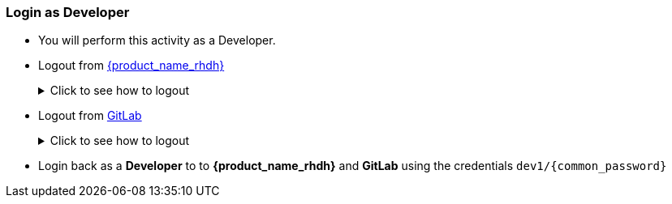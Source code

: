 === Login as Developer
* You will perform this activity as a Developer. 
* Logout from https://backstage-backstage.{openshift_cluster_ingress_domain}[{product_name_rhdh}^, window="rhdh"]
+
.Click to see how to logout
[%collapsible]
====
** Navigate to the *Settings* menu at the bottom right side of {product_name_rhdh} and click on the kebab menu in the *Profile* card
+
image::common/rhdh-settings.png[Settings of {product_name_rhdh}]
** Sign out of {product_name_rhdh} from the Settings section as shown in the screenshot below.
+
image::common/rhdh-sign-out.png[Signing out of {product_name_rhdh}]
====
* Logout from https://gitlab-gitlab.{openshift_cluster_ingress_domain}[GitLab^, window="gitlab"]
+
.Click to see how to logout
[%collapsible]
====
** Click on the Profile icon, and Sign out from the dropdown as shown in the screenshot below.
+
image::common/gitlab-sign-out.png[Signing out of {product_name_rhdh}]
====

* Login back as a *Developer* to to *{product_name_rhdh}* and *GitLab* using the credentials `dev1/{common_password}`
